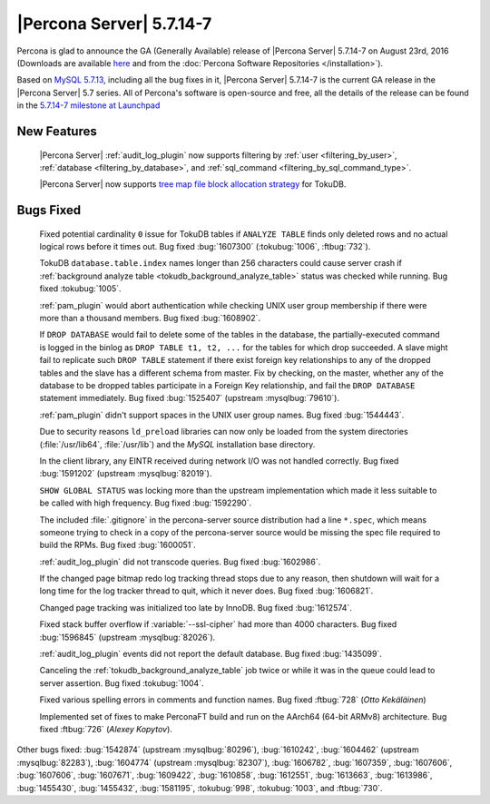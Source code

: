.. rn:: 5.7.14-7

===========================
 |Percona Server| 5.7.14-7
===========================

Percona is glad to announce the GA (Generally Available) release of |Percona
Server| 5.7.14-7 on August 23rd, 2016 (Downloads are available `here
<http://www.percona.com/downloads/Percona-Server-5.7/Percona-Server-5.7.14-7/>`_
and from the :doc:`Percona Software Repositories </installation>`).

Based on `MySQL 5.7.13
<http://dev.mysql.com/doc/relnotes/mysql/5.7/en/news-5-7-14.html>`_, including
all the bug fixes in it, |Percona Server| 5.7.14-7 is the current GA release in
the |Percona Server| 5.7 series. All of Percona's software is open-source and
free, all the details of the release can be found in the `5.7.14-7 milestone at
Launchpad <https://launchpad.net/percona-server/+milestone/5.7.14-7>`_

New Features
============

 |Percona Server| :ref:`audit_log_plugin` now supports filtering by :ref:`user
 <filtering_by_user>`, :ref:`database <filtering_by_database>`, and
 :ref:`sql_command <filtering_by_sql_command_type>`.

 |Percona Server| now supports `tree map file block allocation strategy
 <https://www.percona.com/blog/2016/08/17/improve-tokudbperconaft-fragmented-data-file-performance/>`_
 for TokuDB.

Bugs Fixed
==========

 Fixed potential cardinality ``0`` issue for TokuDB tables if ``ANALYZE
 TABLE`` finds only deleted rows and no actual logical rows before it times
 out. Bug fixed :bug:`1607300` (:tokubug:`1006`, :ftbug:`732`).

 TokuDB ``database.table.index`` names longer than 256 characters could cause
 server crash if :ref:`background analyze table
 <tokudb_background_analyze_table>` status was checked while running. Bug fixed
 :tokubug:`1005`.

 :ref:`pam_plugin` would abort authentication while checking UNIX user group
 membership if there were more than a thousand members. Bug fixed
 :bug:`1608902`.

 If ``DROP DATABASE`` would fail to delete some of the tables in the database,
 the partially-executed command is logged in the binlog as ``DROP TABLE t1, t2,
 ...``  for the tables for which drop succeeded. A slave might fail to
 replicate such ``DROP TABLE`` statement if there exist foreign key
 relationships to any of the dropped tables and the slave has a different
 schema from master. Fix by checking, on the master, whether any of the
 database to be dropped tables participate in a Foreign Key relationship, and
 fail the ``DROP DATABASE`` statement immediately. Bug fixed :bug:`1525407`
 (upstream :mysqlbug:`79610`).

 :ref:`pam_plugin` didn't support spaces in the UNIX user group names. Bug
 fixed :bug:`1544443`.

 Due to security reasons ``ld_preload`` libraries can now only be loaded from
 the system directories (:file:`/usr/lib64`, :file:`/usr/lib`) and the *MySQL*
 installation base directory.

 In the client library, any EINTR received during network I/O was not handled
 correctly. Bug fixed :bug:`1591202` (upstream :mysqlbug:`82019`).

 ``SHOW GLOBAL STATUS`` was locking more than the upstream implementation which
 made it less suitable to be called with high frequency. Bug fixed
 :bug:`1592290`.

 The included :file:`.gitignore` in the percona-server source distribution had
 a line ``*.spec``, which means someone trying to check in a copy of the
 percona-server source would be missing the spec file required to build the
 RPMs. Bug fixed :bug:`1600051`.

 :ref:`audit_log_plugin` did not transcode queries. Bug fixed :bug:`1602986`.

 If the changed page bitmap redo log tracking thread stops due to any reason,
 then shutdown will wait for a long time for the log tracker thread to quit,
 which it never does. Bug fixed :bug:`1606821`.

 Changed page tracking was initialized too late by InnoDB. Bug fixed
 :bug:`1612574`.

 Fixed stack buffer overflow if :variable:`--ssl-cipher` had more than 4000
 characters. Bug fixed :bug:`1596845` (upstream :mysqlbug:`82026`).

 :ref:`audit_log_plugin` events did not report the default database. Bug fixed
 :bug:`1435099`.

 Canceling the :ref:`tokudb_background_analyze_table` job twice or while it was
 in the queue could lead to server assertion. Bug fixed :tokubug:`1004`.

 Fixed various spelling errors in comments and function names. Bug fixed
 :ftbug:`728` (*Otto Kekäläinen*)

 Implemented set of fixes to make PerconaFT build and run on the AArch64
 (64-bit ARMv8) architecture. Bug fixed :ftbug:`726` (*Alexey Kopytov*).

Other bugs fixed: :bug:`1542874` (upstream :mysqlbug:`80296`), :bug:`1610242`,
:bug:`1604462` (upstream :mysqlbug:`82283`), :bug:`1604774` (upstream
:mysqlbug:`82307`), :bug:`1606782`, :bug:`1607359`, :bug:`1607606`,
:bug:`1607606`, :bug:`1607671`, :bug:`1609422`, :bug:`1610858`, :bug:`1612551`,
:bug:`1613663`, :bug:`1613986`, :bug:`1455430`, :bug:`1455432`, :bug:`1581195`,
:tokubug:`998`, :tokubug:`1003`, and :ftbug:`730`.
